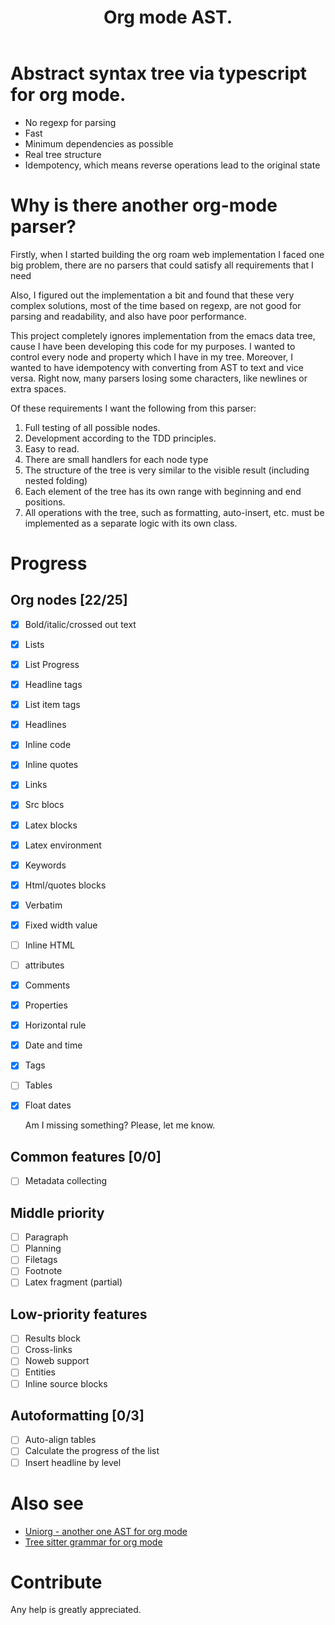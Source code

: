 #+TITLE: Org mode AST.

#+html: <span class="badge-buymeacoffee">
#+html: <a href="https://www.paypal.me/darkawower" title="Paypal" target="_blank"><img src="https://img.shields.io/badge/paypal-donate-blue.svg" alt="Buy Me A Coffee donate button" /></a>
#+html: </span>
#+html: <span class="badge-patreon">
#+html: <a href="https://patreon.com/artawower" target="_blank" title="Donate to this project using Patreon"><img src="https://img.shields.io/badge/patreon-donate-orange.svg" alt="Patreon donate button" /></a>
#+html: </span>
#+html:<a href="https://github.com/Artawower/org-mode-ast/actions/workflows/main.yaml/badge.svg" target="_blank" title="Github actions">
#+html: <img src="https://github.com/Artawower/org-mode-ast/actions/workflows/main.yaml/badge.svg" />
#+html:</a>
#+html: <a href="https://wakatime.com/badge/github/Artawower/org-mode-ast.svg" target="_blank" title="Spent time">
#+html: <img src="https://wakatime.com/badge/github/Artawower/org-mode-ast.svg" />
#+html: </a>

* Abstract syntax tree via typescript for org mode.
#+html: <img src="./images/tree.png" align="right" width="18%">
- No regexp for parsing
- Fast
- Minimum dependencies as possible
- Real tree structure
- Idempotency, which means reverse operations lead to the original state


* Why is there another org-mode parser?

Firstly, when I started building the org roam web implementation I faced one big problem, there are no parsers that could satisfy all requirements that I need

Also, I figured out the implementation a bit and found that these very complex solutions, most of the time based on regexp, are not good for parsing and readability, and also have poor performance.

This project completely ignores implementation from the emacs data tree, cause I have been developing this code for my purposes. I wanted to control every node and property which I have in my tree. Moreover, I wanted to have idempotency with converting from AST to text and vice versa. Right now, many parsers losing some characters, like newlines or extra spaces.

Of these requirements I want the following from this parser:
1. Full testing of all possible nodes.
2. Development according to the TDD principles.
3. Easy to read.
4. There are small handlers for each node type
5. The structure of the tree is very similar to the visible result (including nested folding)
6. Each element of the tree has its own range with beginning and end positions.
7. All operations with the tree, such as formatting, auto-insert, etc. must be implemented as a separate logic with its own class.

* Progress
** Org nodes [22/25]
- [X] Bold/italic/crossed out text
- [X] Lists
- [X] List Progress
- [X] Headline tags
- [X] List item tags
- [X] Headlines
- [X] Inline code
- [X] Inline quotes
- [X] Links
- [X] Src blocs
- [X] Latex blocks
- [X] Latex environment
- [X] Keywords
- [X] Html/quotes blocks
- [X] Verbatim
- [X] Fixed width value 
- [ ] Inline HTML
- [ ] attributes
- [X] Comments
- [X] Properties
- [X] Horizontal rule
- [X] Date and time
- [X] Tags
- [ ] Tables
- [X] Float dates

  Am I missing something? Please, let me know.
** Common features [0/0]
- [ ] Metadata collecting
** Middle priority
- [ ] Paragraph 
- [ ] Planning
- [ ] Filetags
- [ ] Footnote
- [ ] Latex fragment (partial)
** Low-priority features
- [ ] Results block
- [ ] Cross-links
- [ ] Noweb support
- [ ] Entities
- [ ] Inline source blocks
** Autoformatting [0/3]
- [ ] Auto-align tables
- [ ] Calculate the progress of the list
- [ ] Insert headline by level

* Also see
- [[https://github.com/rasendubi/uniorg][Uniorg - another one AST for org mode]]
- [[https://github.com/milisims/tree-sitter-org][Tree sitter grammar for org mode]] 
* Contribute

#+html: <span class="badge-buymeacoffee">
#+html: <a href="https://www.paypal.me/darkawower" title="Paypal"><img src="https://img.shields.io/badge/paypal-donate-blue.svg" alt="Buy Me A Coffee donate button" /></a>
#+html: </span>
#+html: <span class="badge-patreon">
#+html: <a href="https://patreon.com/artawower" title="Donate to this project using Patreon"><img src="https://img.shields.io/badge/patreon-donate-orange.svg" alt="Patreon donate button" /></a>
#+html: </span>


Any help is greatly appreciated. 

